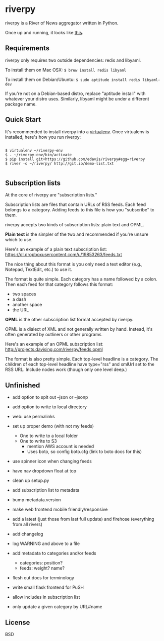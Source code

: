 * riverpy

riverpy is a River of News aggregator written in Python.

Once up and running, it looks like [[http://riverpy-demo.s3.amazonaws.com/index.html][this]].

** Requirements

riverpy only requires two outside dependencies: redis and libyaml.

To install them on Mac OSX: =$ brew install redis libyaml=

To install them on Debian/Ubuntu: =$ sudo aptitude install redis libyaml-dev=

If you're not on a Debian-based distro, replace "aptitude install"
with whatever your distro uses. Similarly, libyaml might be under a
different package name.

** Quick Start

It's recommended to install riverpy into a [[http://www.virtualenv.org/en/latest/virtualenv.html][virtualenv]]. Once virtualenv
is installed, here's how you run riverpy:

#+BEGIN_SRC

$ virtualenv ~/riverpy-env
$ . ~/riverpy-env/bin/activate
$ pip install git+https://github.com/edavis/riverpy#egg=riverpy
$ river -o ~/riverpy/ http://git.io/demo-list.txt

#+END_SRC

** Subscription lists

At the core of riverpy are "subscription lists."

Subscription lists are files that contain URLs of RSS feeds. Each feed
belongs to a category. Adding feeds to this file is how you
"subscribe" to them.

riverpy accepts two kinds of subscription lists: plain text and OPML.

*Plain text* is the simpler of the two and recommended if you're
unsure which to use.

Here's an example of a plain text subscription list:
https://dl.dropboxusercontent.com/u/19853263/feeds.txt

The nice thing about this format is you only need a text editor (e.g.,
Notepad, TextEdit, etc.) to use it.

The format is quite simple. Each category has a name followed by a
colon. Then each feed for that category follows this format:

- two spaces
- a dash
- another space
- the URL

*OPML* is the other subscription list format accepted by riverpy.

OPML is a dialect of XML and not generally written by hand. Instead,
it's often generated by outliners or other programs.

Here's an example of an OPML subscription list:
http://projects.davising.com/riverpy/feeds.opml

The format is also pretty simple. Each top-level headline is a
category. The children of each top-level headline have type="rss" and
xmlUrl set to the RSS URL. Include nodes work (though only one level
deep.)

** Unfinished

- add option to spit out --json or --jsonp
- add option to write to local directory
- web: use permalinks

- set up proper demo (with not my feeds)
  - One to write to a local folder
  - One to write to S3
    - mention AWS account is needed
    - Uses boto, so config boto.cfg (link to boto docs for this)
- use spinner icon when changing feeds
- have nav dropdown float at top
- clean up setup.py
- add subscription list to metadata
- bump metadata.version
- make web frontend mobile friendly/responsive
- add a latest (just those from last full update) and firehose
  (everything from all rivers)
- add changelog
- log WARNING and above to a file
- add metadata to categories and/or feeds
  - categories: position?
  - feeds: weight? name?
- flesh out docs for terminology
- write small flask frontend for PuSH
- allow includes in subscription list
- only update a given category by URL#name

** License

BSD
